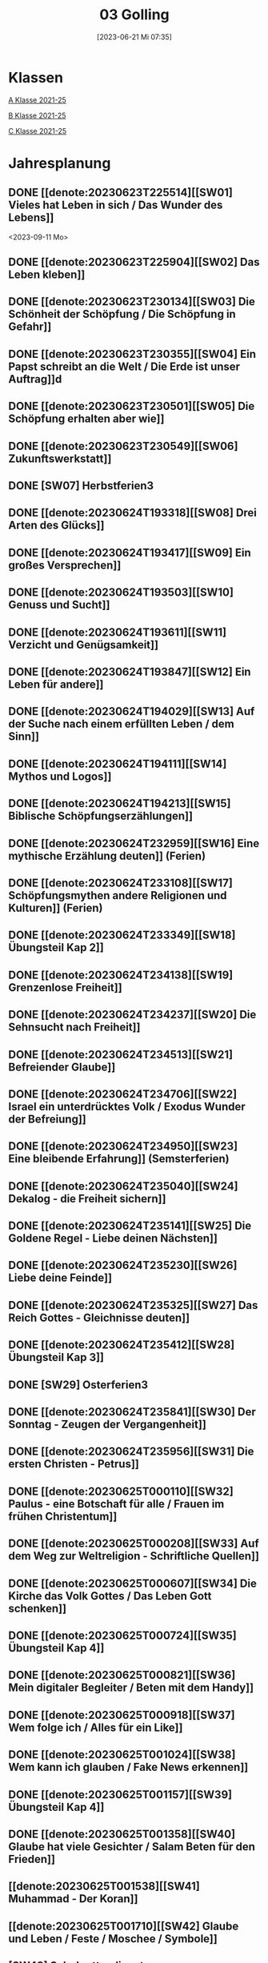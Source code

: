 #+title:      03 Golling
#+date:       [2023-06-21 Mi 07:35]
#+filetags:   :03:plan:Project:
#+identifier: 20230621T073521
#+STARTUP: showall
#+CATEGORY: Topic 03

* Klassen
[[denote:20221228T205119][A Klasse 2021-25]]

[[denote:20221230T193609][B Klasse 2021-25]]

[[denote:20221230T194127][C Klasse 2021-25]]

* Jahresplanung

** DONE [[denote:20230623T225514][[SW01] Vieles hat Leben in sich / Das Wunder des Lebens]]
CLOSED: [2023-09-25 Mo 10:33]
:LOGBOOK:
- State "DONE"       from              [2023-09-25 Mo 10:33]
:END:
<2023-09-11 Mo>

** DONE [[denote:20230623T225904][[SW02] Das Leben kleben]]
CLOSED: [2023-09-25 Mo 08:33] SCHEDULED: <2023-09-18 Mo>
:LOGBOOK:
- State "DONE"       from              [2023-09-25 Mo 08:33]
:END:

** DONE [[denote:20230623T230134][[SW03] Die Schönheit der Schöpfung / Die Schöpfung in Gefahr]]
CLOSED: [2023-09-30 Sa 12:04] SCHEDULED: <2023-09-25 Mo>
:LOGBOOK:
- State "DONE"       from              [2023-09-30 Sa 12:04]
:END:

** DONE [[denote:20230623T230355][[SW04] Ein Papst schreibt an die Welt / Die Erde ist unser Auftrag]]d
CLOSED: [2023-10-07 Sa 23:04] SCHEDULED: <2023-10-02 Mo>
:LOGBOOK:
- State "DONE"       from              [2023-10-07 Sa 23:04]
:END:

** DONE [[denote:20230623T230501][[SW05] Die Schöpfung erhalten aber wie]]
CLOSED: [2023-10-16 Mo 08:50] SCHEDULED: <2023-10-09 Mo>
:LOGBOOK:
- State "DONE"       from              [2023-10-16 Mo 08:50]
:END:

** DONE [[denote:20230623T230549][[SW06] Zukunftswerkstatt]]
CLOSED: [2023-10-21 Sa 10:58] SCHEDULED: <2023-10-16 Mo>
:LOGBOOK:
- State "DONE"       from              [2023-10-21 Sa 10:58]
:END:

** DONE [SW07] Herbstferien3
CLOSED: [2023-11-02 Do 10:48] SCHEDULED: <2023-10-23 Mo>
:LOGBOOK:
- State "DONE"       from              [2023-11-02 Do 10:48]
:END:

** DONE [[denote:20230624T193318][[SW08] Drei Arten des Glücks]]
CLOSED: [2023-11-02 Do 10:50] SCHEDULED: <2023-10-30 Mo>
:LOGBOOK:
- State "DONE"       from              [2023-11-02 Do 10:50]
:END:

** DONE [[denote:20230624T193417][[SW09] Ein großes Versprechen]]
CLOSED: [2023-11-13 Mo 09:40] SCHEDULED: <2023-11-06 Mo>
:LOGBOOK:
- State "DONE"       from              [2023-11-13 Mo 09:40]
:END:

** DONE [[denote:20230624T193503][[SW10] Genuss und Sucht]]
CLOSED: [2023-11-23 Do 08:27] SCHEDULED: <2023-11-13 Mo>
:LOGBOOK:
- State "DONE"       from              [2023-11-23 Do 08:27]
:END:

** DONE [[denote:20230624T193611][[SW11] Verzicht und Genügsamkeit]]
CLOSED: [2023-11-27 Mo 08:40] SCHEDULED: <2023-11-20 Mo>
:LOGBOOK:
- State "DONE"       from              [2023-11-27 Mo 08:40]
:END:

** DONE [[denote:20230624T193847][[SW12] Ein Leben für andere]]
CLOSED: [2023-12-04 Mo 10:10] SCHEDULED: <2023-11-27 Mo>
:LOGBOOK:
- State "DONE"       from              [2023-12-04 Mo 10:10]
:END:

** DONE [[denote:20230624T194029][[SW13] Auf der Suche nach einem erfüllten Leben / dem Sinn]]
CLOSED: [2023-12-10 So 23:26] SCHEDULED: <2023-12-04 Mo>
:LOGBOOK:
- State "DONE"       from              [2023-12-10 So 23:26]
:END:

** DONE [[denote:20230624T194111][[SW14] Mythos und Logos]]
CLOSED: [2023-12-17 So 15:01] SCHEDULED: <2023-12-11 Mo>
:LOGBOOK:
- State "DONE"       from              [2023-12-17 So 15:01]
:END:

** DONE [[denote:20230624T194213][[SW15] Biblische Schöpfungserzählungen]] 
CLOSED: [2024-01-05 Fr 18:44] SCHEDULED: <2023-12-18 Mo>
:LOGBOOK:
- State "DONE"       from              [2024-01-05 Fr 18:44]
:END:

** DONE [[denote:20230624T232959][[SW16] Eine mythische Erzählung deuten]] (Ferien)
CLOSED: [2023-12-25 Mo 23:01] SCHEDULED: <2023-12-25 Mo>
:LOGBOOK:
- State "DONE"       from              [2023-12-25 Mo 23:01]
:END:

** DONE [[denote:20230624T233108][[SW17] Schöpfungsmythen andere Religionen und Kulturen]] (Ferien)
CLOSED: [2024-01-05 Fr 18:44] SCHEDULED: <2024-01-01 Mo>
:LOGBOOK:
- State "DONE"       from              [2024-01-05 Fr 18:44]
:END:

** DONE [[denote:20230624T233349][[SW18] Übungsteil Kap 2]]
CLOSED: [2024-01-14 So 21:53] SCHEDULED: <2024-01-08 Mo>
:LOGBOOK:
- State "DONE"       from              [2024-01-14 So 21:53]
:END:

** DONE [[denote:20230624T234138][[SW19] Grenzenlose Freiheit]]
CLOSED: [2024-01-21 So 16:53] SCHEDULED: <2024-01-15 Mo>
:LOGBOOK:
- State "DONE"       from              [2024-01-21 So 16:53]
:END:

** DONE [[denote:20230624T234237][[SW20] Die Sehnsucht nach Freiheit]]
CLOSED: [2024-01-28 So 00:59] SCHEDULED: <2024-01-22 Mo>
:LOGBOOK:
- State "DONE"       from              [2024-01-28 So 00:59]
:END:

** DONE [[denote:20230624T234513][[SW21] Befreiender Glaube]]
CLOSED: [2024-02-02 Fr 08:54] SCHEDULED: <2024-01-29 Mo>
:LOGBOOK:
- State "DONE"       from              [2024-02-02 Fr 08:54]
:END:

** DONE [[denote:20230624T234706][[SW22] Israel ein unterdrücktes Volk / Exodus Wunder der Befreiung]]
CLOSED: [2024-02-13 Di 14:23] SCHEDULED: <2024-02-05 Mo>
:LOGBOOK:
- State "DONE"       from              [2024-02-13 Di 14:23]
:END:

** DONE [[denote:20230624T234950][[SW23] Eine bleibende Erfahrung]] (Semsterferien)
CLOSED: [2024-02-13 Di 14:23] SCHEDULED: <2024-02-12 Mo>
:LOGBOOK:
- State "DONE"       from              [2024-02-13 Di 14:23]
:END:

** DONE [[denote:20230624T235040][[SW24] Dekalog - die Freiheit sichern]]
CLOSED: [2024-02-23 Fr 21:21] SCHEDULED: <2024-02-19 Mo>
:LOGBOOK:
- State "DONE"       from              [2024-02-23 Fr 21:21]
:END:

** DONE [[denote:20230624T235141][[SW25] Die Goldene Regel - Liebe deinen Nächsten]]
CLOSED: [2024-03-02 Sa 11:25] SCHEDULED: <2024-02-26 Mo>
:LOGBOOK:
- State "DONE"       from              [2024-03-02 Sa 11:25]
:END:

** DONE [[denote:20230624T235230][[SW26] Liebe deine Feinde]]
CLOSED: [2024-03-11 Mo 10:14] SCHEDULED: <2024-03-04 Mo>
:LOGBOOK:
- State "DONE"       from              [2024-03-11 Mo 10:14]
:END:

** DONE [[denote:20230624T235325][[SW27] Das Reich Gottes - Gleichnisse deuten]]
CLOSED: [2024-03-16 Sa 23:58] SCHEDULED: <2024-03-11 Mo>
:LOGBOOK:
- State "DONE"       from              [2024-03-16 Sa 23:58]
:END:

** DONE [[denote:20230624T235412][[SW28] Übungsteil Kap 3]]
CLOSED: [2024-03-27 Mi 21:53] SCHEDULED: <2024-03-18 Mo>
:LOGBOOK:
- State "DONE"       from              [2024-03-27 Mi 21:53]
:END:

** DONE [SW29] Osterferien3
CLOSED: [2024-04-01 Mo 15:50] SCHEDULED: <2024-03-25 Mo>
:LOGBOOK:
- State "DONE"       from              [2024-04-01 Mo 15:50]
:END:

** DONE [[denote:20230624T235841][[SW30] Der Sonntag - Zeugen der Vergangenheit]]
CLOSED: [2024-04-09 Di 08:47] SCHEDULED: <2024-04-01 Mo>
:LOGBOOK:
- State "DONE"       from              [2024-04-09 Di 08:47]
:END:

** DONE [[denote:20230624T235956][[SW31] Die ersten Christen - Petrus]]
CLOSED: [2024-04-13 Sa 22:17] SCHEDULED: <2024-04-08 Mo>
:LOGBOOK:
- State "DONE"       from              [2024-04-13 Sa 22:17]
:END:

** DONE [[denote:20230625T000110][[SW32] Paulus - eine Botschaft für alle / Frauen im frühen Christentum]]
CLOSED: [2024-04-19 Fr 23:41] SCHEDULED: <2024-04-15 Mo>
:LOGBOOK:
- State "DONE"       from              [2024-04-19 Fr 23:41]
:END:

** DONE [[denote:20230625T000208][[SW33] Auf dem Weg zur Weltreligion - Schriftliche Quellen]]
CLOSED: [2024-04-27 Sa 00:16] SCHEDULED: <2024-04-22 Mo>
:LOGBOOK:
- State "DONE"       from              [2024-04-27 Sa 00:16]
:END:

** DONE [[denote:20230625T000607][[SW34] Die Kirche das Volk Gottes / Das Leben Gott schenken]]
CLOSED: [2024-05-06 Mo 09:47] SCHEDULED: <2024-04-29 Mo>
:LOGBOOK:
- State "DONE"       from              [2024-05-06 Mo 09:47]
:END:

** DONE [[denote:20230625T000724][[SW35] Übungsteil Kap 4]]
CLOSED: [2024-05-12 So 16:36] SCHEDULED: <2024-05-06 Mo>
:LOGBOOK:
- State "DONE"       from              [2024-05-12 So 16:36]
:END:

** DONE [[denote:20230625T000821][[SW36] Mein digitaler Begleiter / Beten mit dem Handy]]
CLOSED: [2024-05-20 Mo 13:16] SCHEDULED: <2024-05-13 Mo>
:LOGBOOK:
- State "DONE"       from              [2024-05-20 Mo 13:16]
:END:

** DONE [[denote:20230625T000918][[SW37] Wem folge ich / Alles für ein Like]]
CLOSED: [2024-05-27 Mo 09:50] SCHEDULED: <2024-05-20 Mo>
:LOGBOOK:
- State "DONE"       from              [2024-05-27 Mo 09:50]
:END:

** DONE [[denote:20230625T001024][[SW38] Wem kann ich glauben / Fake News erkennen]]
CLOSED: [2024-06-01 Sa 15:32] SCHEDULED: <2024-05-27 Mo>
:LOGBOOK:
- State "DONE"       from              [2024-06-01 Sa 15:32]
:END:

** DONE [[denote:20230625T001157][[SW39] Übungsteil Kap 4]]
CLOSED: [2024-06-09 So 20:57] SCHEDULED: <2024-06-03 Mo>
:LOGBOOK:
- State "DONE"       from              [2024-06-09 So 20:57]
:END:

** DONE [[denote:20230625T001358][[SW40] Glaube hat viele Gesichter / Salam Beten für den Frieden]]
CLOSED: [2024-06-15 Sa 22:10] SCHEDULED: <2024-06-10 Mo>
:LOGBOOK:
- State "DONE"       from              [2024-06-15 Sa 22:10]
:END:

** [[denote:20230625T001538][[SW41] Muhammad - Der Koran]]
SCHEDULED: <2024-06-17 Mo>

** [[denote:20230625T001710][[SW42] Glaube und Leben / Feste / Moschee / Symbole]]
SCHEDULED: <2024-06-24 Mo>

** [SW43] Schulgottesdienst
SCHEDULED: <2024-07-01 Mo>



* Kompetenzbereiche und Kompetenzdimensionen

*** Kompetenzmodell und -bereiche
Das Kompetenzmodell für den katholischen Religionsunterricht beinhaltet schulstufenübergreifend drei inhaltsbezogene Kompetenzbereiche und fünf handlungsorientierte Kompetenzdimensionen. Kompetenzbereiche sind inhaltlich geprägte nähere Umschreibungen von Sachgebieten, in denen religiöse  Kompetenzen erworben werden. Sie werden durch je zwei Leitkompetenzen konkretisiert:

**** A Menschen und ihre Lebensorientierungen

***** A1 Beziehung verantwortungsvoll gestalten können – zu sich selbst, zu anderen, zur Schöpfung

****** Kompetenzbeschreibung:
:PROPERTIES:
:ID:       c552a3ec-349b-4473-9cac-d68b52ef5352
:CUSTOM_ID: A1_KB1
:END:

Die Schüler können sich als Teil der Schöpfung wahrnehmen und wissen zu ihrem Erhalt beizutragen.   


****** Anwendungsbereiche
:PROPERTIES:
:CUSTOM_ID: A1_AB1
:END:


****** Unterrichtshinweise

 - Wunder der Schöpfung, 
 - Leben als Gabe und Aufgabe,
 - Verdankt-Sein, [[#Wer bin ich]]
 - Klimaschutz,
 - Erhalt der Artenvielfalt  


****** Kompetenzbeschreibungen


****** Anwendungsbereiche


****** Unterrichtshinweise


***** A2 Sich mit den großen Fragen der Menschen auseinandersetzen können

****** Kompetenzbeschreibungen

Die Schüler können die Frage nach dem Woher anhand biblischer Schöpfungsvorstellungen und naturwissenschaftlicher Konzepte bearbeiten und deren Vereinbarkeit argumentativ darlegen. 

****** Anwendungsbereiche

Biblisch-hermeneutische Kompetenz: mythologische Sprache, Weltbilder 

****** Unterrichtshinweise

 - Dialog zwischen Theologie und Naturwissenschaften; [[#Schöpfung_Wissenschaft]]
 - Schöpfungsmythen in den Weltreligionen 
 
****** Kompetenzbeschreibungen

Die Schüler können die Sehnsucht nach einem Leben in Fülle zur Sprache bringen und vielfältige Sinnangebote bewerten. 

****** Anwendungsbereiche

Selbstentfaltung und Abhängigkeiten 

****** Unterrichtshinweise

 - Glück, Zufriedenheit, Erfüllung, [[#Wegbegleiter]] [[#mein Wegbegleiter]]
 - soziales Engagement, [[#Wegbegleiter]]
 - Lebensstile,
 - Konsum und Sucht 


**** B Gelehrte und gelebte Bezugsreligion

***** B3 Grundlagen und Leitmotive des christlichen Glaubens kennen und für das eigene Leben deuten können
:PROPERTIES:
:ID:       bd3e1474-6aa2-4059-95e0-61c560fa879d
:CUSTOM_ID: B3
:END:

****** Kompetenzbeschreibungen

Die Schüler können die Reich-Gottes-Botschaft erläutern und vom befreienden Handeln Gottes erzählen. 

****** Anwendungsbereiche

 - Reich Gottes-Gleichnisse, [[#sich Jesus annähern]]
 - Exoduserfahrungen in Geschichte und Gegenwart, [[#Exodus]]



****** Unterrichtshinweise

 - Gnade als Geschenk der Befreiung, [[#Vergebung ohne Grenzen]] [[#Gott wird Mensch]] [[#Kreuz Erlösung]] [[#Auferstehung]] [[#Hl. Geist]] [[#Pfingsten]] [[#Dreifaltigkeit]]
 - Heilungserzählungen, [[#Jesus heilt]]
 - Mirjam-Lied,
 - Freiheit und Bindung als menschliche Grundbedürfnisse
 - Reich Gottes [[#Reich Gottes]]
 - Das Kreuz [[#Jesu Kreuz]]


****** Kompetenzbeschreibungen

Die Schüler kennen christliche Grundlagen des Zusammenlebens und können Ideen für ein gelingendes demokratisches Miteinander entwickeln. 

****** Anwendungsbereiche

 - Gottes- und Nächstenliebe, [[#bereit zur Liebe]]
 - Feindesliebe 

****** Unterrichtshinweise

 - Bergpredigt in Auswahl, [[#Bergpredigt]]
 - Goldene Regel,
 - Demokratieverständnis, (Daniele Ganser) [[#Demokratieverständnis]]
 - Friedenserziehung (Daniele Ganser) [[#Friedenserziehung]]
 - Dekalog [[#Dekalog]]
 - Das Gewissen Bsp Franz Jägerstätter [[#Franz Jägerstätter]] 


***** B4 Kirchliche Grundvollzüge kennen und religiös-spirituelle Ausdrucksformen gestalten können

****** Kompetenzbeschreibungen

Die Schüler können die Bedeutung des Sonntags für das Leben des Einzelnen und der Gesellschaft wahrnehmen und reflektieren.  

****** Anwendungsbereiche


****** Unterrichtshinweise

 - Actio und contemplatio,
 - Rhythmus des Lebens (Arbeit, Freizeit),
 - Sonntagsgebot, Sonntagskultur, Sonntagsöffnung  

   
****** Kompetenzbeschreibungen

Die Schüler können die Anfänge der Kirche und ihre Strukturen beschreiben und Einblick in das Leben der Orts- und Weltkirche geben. 


****** Anwendungsbereiche



****** Unterrichtshinweise

 - Frauen im frühen Christentum, [[#Maria]]
 - Urkirche [[#Urkirche]]
 - Christenverfolgungen damals und heute, [[#Christenverfolgung]]
 - die gesellschaftskritische Kraft des frühen Christentums, [[#Kritik_Gesellschaft]]
 - Kirche als Volk Gottes,
 - Orden,
 - Sakrament: Weihe 



**** C Religiöse und weltanschauliche Vielfalt in Gesellschaft und Kultur 

***** C5 Medien, Kunst und Kultur im Kontext religiöser Weltwahrnehmung interpretieren, beurteilen und gestalten können

****** Kompetenzbeschreibungen

Die Schüler können die Nutzung von Medien und deren Potential reflektieren.   
  
****** Anwendungsbereiche

Religiosität in virtuellen Welten und Social Media [[#Lieder Liebe]] [[#Auferstehung Kunst]]

****** Unterrichtshinweise

 - Kritische und kreative Nutzung von Medien, (Daniele Ganser) [[#Einfluss Medien]] [[#Medienkritik]]
 - Information und Manipulation, (Daniele Ganser) [[#Einfluss Medien]] [[#Medienkritik]]
 - Entertainment,
 - Kommunikation und Isolation 


****** Kompetenzbeschreibungen


****** Anwendungsbereiche


****** Unterrichtshinweise


***** C6 Unterschiedlichen Lebensweisen und Glaubensformen reflexiv begegnen können

****** Kompetenzbeschreibungen

Die Schüler können Grundzüge des *Islam* beschreiben und ausgehend von ihrem  Wissen und ihren Erfahrungen Beiträge zu einem respektvollen  Miteinander gestalten. 


****** Anwendungsbereiche



****** Unterrichtshinweise


Islam: [[#Islam]] [[#Islam_Film]]
 - Wesentliche Glaubensinhalte und religiöse Praxis;
 - Jesus, Maria und Abraham in Koran und Bibel; [[#Monotheistische Weltreligionen]]
 - Umgang mit unterschiedlichen Sichtweisen,
 - Dialog in wertschätzender und kritischer Haltung 


****** Kompetenzbeschreibungen


****** Anwendungsbereiche


****** Unterrichtshinweise




**** Kompetenzdimensionen 
beschreiben die Handlungsmodi der Aneignung der Kompetenzen und finden sich in den Kompetenzbeschreibungen wieder:
 - Wahrnehmen und beschreiben religiös bedeutsamer Phänomene (Perzeption)
 - Verstehen und deuten religiös bedeutsamer Sprache und Glaubenszeugnisse (Kognition)
 - Gestalten und handeln in religiösen und ethischen Fragen (Performanz)
 - Kommunizieren und (be)urteilen von Überzeugungen mit religiösen Argumenten und im Dialog (Interaktion)
 - Teilhaben und entscheiden – begründete (Nicht-)Teilhabe an religiöser und gesellschaftlicher Praxis (Partizipation)

*** Zentrale fachliche Konzepte
Folgende Leitideen, strukturiert in Begriffspaaren, kennzeichnen die zentralen fachlichen Konzepte des katholischen Religionsunterrichts. 

**** Lebensrealitäten und Transzendenz
Christlicher Glaube versteht den Menschen in seiner Bio-grafie  und  in  seinen  Lebensbezügen  als  transzendentes  Wesen und erschließt Wege der Sinnfindung durch Trans-zendenzbezug.

**** Gottesliebe und Menschenliebe
Das  jüdisch-christliche  Gottes- und Menschenbild steht für eine lebensbejahende Grundhaltung zu sich selbst, den Mitmenschen und der Welt. Das  Beziehungsgeschehen zwischen Gott und Mensch und der Menschen untereinander ist getragen von der bedingungslosen Liebe Gottes. Unabhängig von Fähigkeiten und erbrachten Leistungen ist der Mensch in seiner Würde unantastbar.

**** Jesus der Christus
Das  Christentum orientiert sich am Reden und Handeln Jesu, das die vergebende und heilende Zuwendung Gottes zu den Menschen zeigt. In seiner den Tod überwindenden Auferstehung kann in der Brüchigkeit des Lebens Versöhnung und Erlösung erfahrbar werden. 

**** Freiheit und Offenbarung
Quellen der Offenbarung sind die Bibel und die kirchliche Tradition in ihrer Vielfalt. Auf der darin grundgelegten Freiheit des Menschen basiert die Achtung der Religionsfreiheit jeder Schülerin und jedes Schülers.

**** Zusage und Verantwortung
Ausgehend vom Verdankt-Sein allen Lebens wissen sich Christinnen und Christen beauftragt und befähigt Verantwortung in der Welt zu übernehmen. Dabei leiten sie Hoffnungsperspektiven, die auf biblischen Zusagen aufbauen.

*** Didaktische Grundsätze
In der Mitte des Religionsunterrichts stehen die Schülerin-nen und Schüler, ihr Leben, ihr Glaube.

Für den katholischen Religionsunterricht sind das Prinzip der Korrelation, das die wechselseitige Erschließung von Glauben und Leben meint, und das Prinzip des „Ganzen im Fragment“, das sich der Elementarisierung und dem exemplarischen Lernen verpflichtet weiß, zentral. 

Die didaktisch reflektierte Setzung von Schwerpunkten ist besonders bei einstündig geführten Klassen und im schul-stufenübergreifenden Unterricht notwendig.

Bezugnehmend auf das Kompetenzmodell sind folgende religionsdidaktische Grundsätze hervorzuheben:

*Fokus: Religiöse Sprache und Symbole*
Die Alphabetisierung in religiöser Sprache umfasst das Erkennen und Verstehen religiöser Sprachformen und das Erschließen vielfältiger Symbole in ihrer Mehrdimensionalität. Eine individuelle und kreative Ausdrucksfähigkeit wird gefördert.

*Fokus: Philosophieren und Theologisieren*
Der Religionsunterricht fördert die Fragekompetenz, initiiert Suchbewegungen im religiös-existenziellen Kontext und schult die Argumentationsfähigkeit. Er verpflichtet nicht auf einen Glauben, vielmehr fördert er die Entscheidungsfähigkeit der Schülerinnen und Schüler in religiösen und ethischen Belangen.

*Fokus: Actio und Contemplatio*
Performatives Lernen zielt ab auf das reflektierende Erleben religiöser Vollzüge und ethischen Handelns. Die Erfahrungsbezogenheit des Religionsunterrichts wird in Gebet, Stille und Meditation sowie in gemeinsamen Feiern, Aktionen und Projekten erlebbar.

*Fokus: Beziehung und Resonanz*
Im Beziehungsgeschehen zwischen Gott, Mensch und Welt angelegt, umfasst schulische religiöse Bildung eine biografische und narrative Komponente und vollzieht sich besonders im Lernen voneinander, miteinander und über-einander. 

*** Hinweise zum Lehrplan
Der Lehrplan für katholische Religion umfasst drei Kompetenzbereiche (A, B und C). Jeder dieser Bereiche wird jahrgangsübergreifend durch je zwei Leitkompetenzen (1-6) konkretisiert. 

**** KB – Kompetenzbeschreibungen
Den Leitkompetenzen sind schulstufenspezifische Kompetenzbeschreibungen (KB) zugeordnet, die angeben, welche Kompetenzen von allen Schülerinnen und Schülern erworben werden sollen. In jedem Schuljahr sind alle im Kompetenzmodell genannten Kompetenzdimensionen (Perzeption, Kognition, Performanz, Interaktion, Partizipation) zu berücksichtigen.Der Lehrplan für katholische Religion umfasst drei Kompetenzbereiche (A, B und C).Jeder dieser Bereiche wird jahrgangsübergreifend durch je zwei Leitkompetenzen (1-6) konkretisiert. 

**** AB – Anwendungsbereiche
Inhaltlich konkretisiert werden die Kompetenzbeschreibungen durch Anwendungsbereiche (AB). Diese benennen repräsentative Beispiele für Themenfelder, anhand derer Kompetenzen erworben werden. Wo solche benannt sind, sind sie verbindlich zu behandeln. Weitere Anwendungsbereiche können frei gewählt werden.Wo keine Anwendungsbereiche benannt sind, ist es Aufgabe der Lehrerinnen und Lehrer Anwendungsbereiche zu definieren.

**** UH – Unterrichtshinweise
Unterrichtshinweise (UH) sind als Ergänzungen zu den Fachlehrplänen gedacht. Sie geben Empfehlungen für die Umsetzung des kompetenzorientierten Lehrplans und unterstützen bei der Unterrichtsplanung.


* Aufzeichnungen / Mitarbeit
In diesem org.-file zeichne ich die Mitarbeit der einzelnen Schüler auf.


* Footnotes

[fn:3] [[https://www.goethe.de/ins/cn/de/kul/mag/20628753.html]]

[fn:2] RIESS, Wolfgang (2016): /Jesus. Mensch Prophet Gottessohn./ Augsburg: Auer Verlag.

[fn:1] Keine Diskussion über YT-Geschichte: Autovervollständigung "How to have" verweist auf Pädophile Videos.
